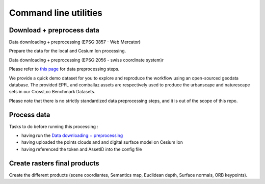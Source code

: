 Command line utilities
========================================




Download + preprocess data
----------------------------------

Data downloading + preprocessing (EPSG:3857 - Web Mercator)

Prepare the data for the local and Cesium Ion processing.

.. argparse::
   :filename: ../scripts/preprocess_data.py
   :func: parser
   :prog: python scripts/preprocess_data.py


Data downloading + preprocessing (EPSG:2056 - swiss coordinate system)r

Please refer to `this page <https://github.com/EPFL-ENAC/TOPO-DataGen/blob/main/data_preprocess/notes.md>`__ for data preprocessing steps.

We provide a quick demo dataset for you to explore and reproduce the workflow using an open-sourced geodata database. The provided EPFL and comballaz assets are respectively used to produce the urbanscape and naturescape sets in our CrossLoc Benchmark Datasets.

Please note that there is no strictly standardized data preprocessing steps, and it is out of the scope of this repo.





Process data
-----------------


Tasks to do before running this processing :

* having run the `Data downloading + preprocessing <#data_downloading_+_preprocessing>`_
* having uploaded the points clouds and and digital surface model on Cesium Ion
* having referenced the token and AssetID into the config file



.. argparse::
   :filename: ../scripts/start_generate.py
   :func: parser
   :prog: python scripts/start_generate.py






Create rasters final products
----------------------------------
Create the different products (scene coordiantes, Semantics map, Euclidean depth, Surface normals, ORB keypoints).

.. argparse::
   :filename: ../scripts/export_data.py
   :func: parser
   :prog: python scripts/export_data.py



